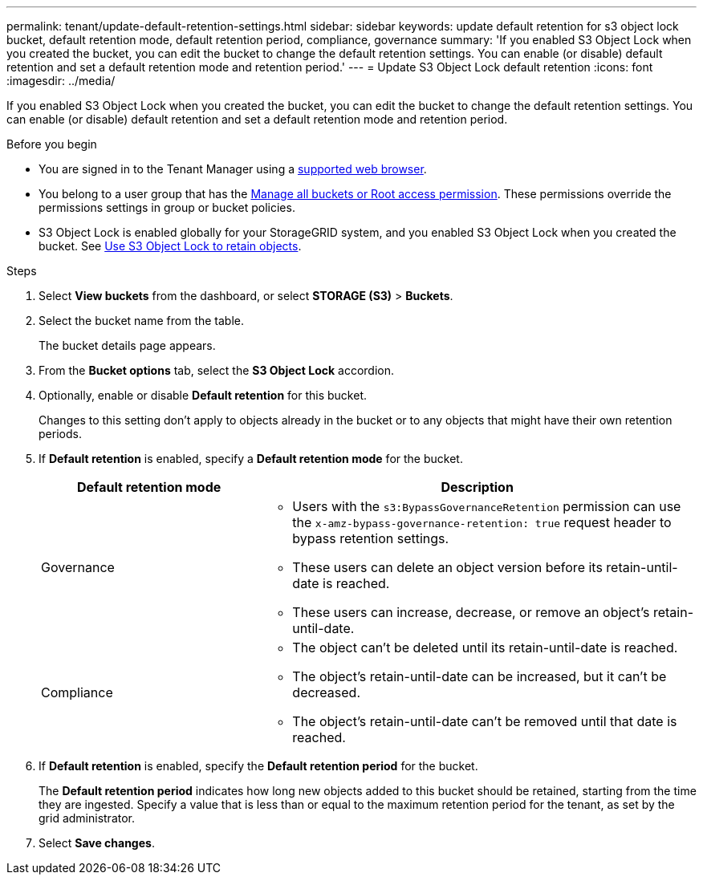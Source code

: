 ---
permalink: tenant/update-default-retention-settings.html
sidebar: sidebar
keywords: update default retention for s3 object lock bucket, default retention mode, default retention period, compliance, governance
summary: 'If you enabled S3 Object Lock when you created the bucket, you can edit the bucket to change the default retention settings. You can enable (or disable) default retention and set a default retention mode and retention period.'
---
= Update S3 Object Lock default retention
:icons: font
:imagesdir: ../media/

[.lead]
If you enabled S3 Object Lock when you created the bucket, you can edit the bucket to change the default retention settings. You can enable (or disable) default retention and set a default retention mode and retention period.

.Before you begin
* You are signed in to the Tenant Manager using a link:../admin/web-browser-requirements.html[supported web browser].
* You belong to a user group that has the link:tenant-management-permissions.html[Manage all buckets or Root access permission]. These permissions override the permissions settings in group or bucket policies.

* S3 Object Lock is enabled globally for your StorageGRID system, and you enabled S3 Object Lock when you created the bucket. See link:using-s3-object-lock.html[Use S3 Object Lock to retain objects].

.Steps
. Select *View buckets* from the dashboard, or select  *STORAGE (S3)* > *Buckets*.

. Select the bucket name from the table.
+
The bucket details page appears.

. From the *Bucket options* tab, select the *S3 Object Lock* accordion.

. Optionally, enable or disable *Default retention* for this bucket.
+
Changes to this setting don't apply to objects already in the bucket or to any objects that might have their own retention periods.

. If *Default retention* is enabled, specify a *Default retention mode* for the bucket.
+
[cols="1a,2a" options="header"]
|===
| Default retention mode| Description

| Governance

|* Users with the `s3:BypassGovernanceRetention` permission can use the `x-amz-bypass-governance-retention: true` request header to bypass retention settings.

* These users can delete an object version before its retain-until-date is reached.

* These users can increase, decrease, or remove an object's retain-until-date.

| Compliance
| * The object can't be deleted until its retain-until-date is reached.

* The object's retain-until-date can be increased, but it can't be decreased.

* The object's retain-until-date can't be removed until that date is reached.
|===

. If *Default retention* is enabled, specify the *Default retention period* for the bucket.
+
The *Default retention period* indicates how long new objects added to this bucket should be retained, starting from the time they are ingested. Specify a value that is less than or equal to the maximum retention period for the tenant, as set by the grid administrator.

. Select *Save changes*.